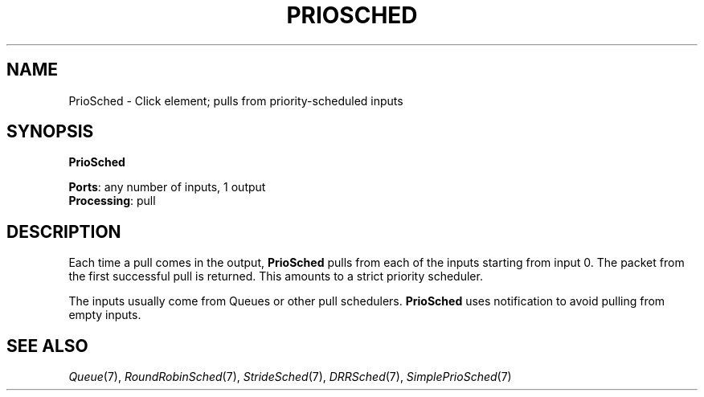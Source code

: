 .\" -*- mode: nroff -*-
.\" Generated by 'click-elem2man' from '../elements/standard/priosched.hh:8'
.de M
.IR "\\$1" "(\\$2)\\$3"
..
.de RM
.RI "\\$1" "\\$2" "(\\$3)\\$4"
..
.TH "PRIOSCHED" 7click "12/Oct/2017" "Click"
.SH "NAME"
PrioSched \- Click element;
pulls from priority-scheduled inputs
.SH "SYNOPSIS"
\fBPrioSched\fR

\fBPorts\fR: any number of inputs, 1 output
.br
\fBProcessing\fR: pull
.br
.SH "DESCRIPTION"
Each time a pull comes in the output, \fBPrioSched\fR pulls from
each of the inputs starting from input 0.
The packet from the first successful pull is returned.
This amounts to a strict priority scheduler.
.PP
The inputs usually come from Queues or other pull schedulers.
\fBPrioSched\fR uses notification to avoid pulling from empty inputs.
.PP

.SH "SEE ALSO"
.M Queue 7 ,
.M RoundRobinSched 7 ,
.M StrideSched 7 ,
.M DRRSched 7 ,
.M SimplePrioSched 7

